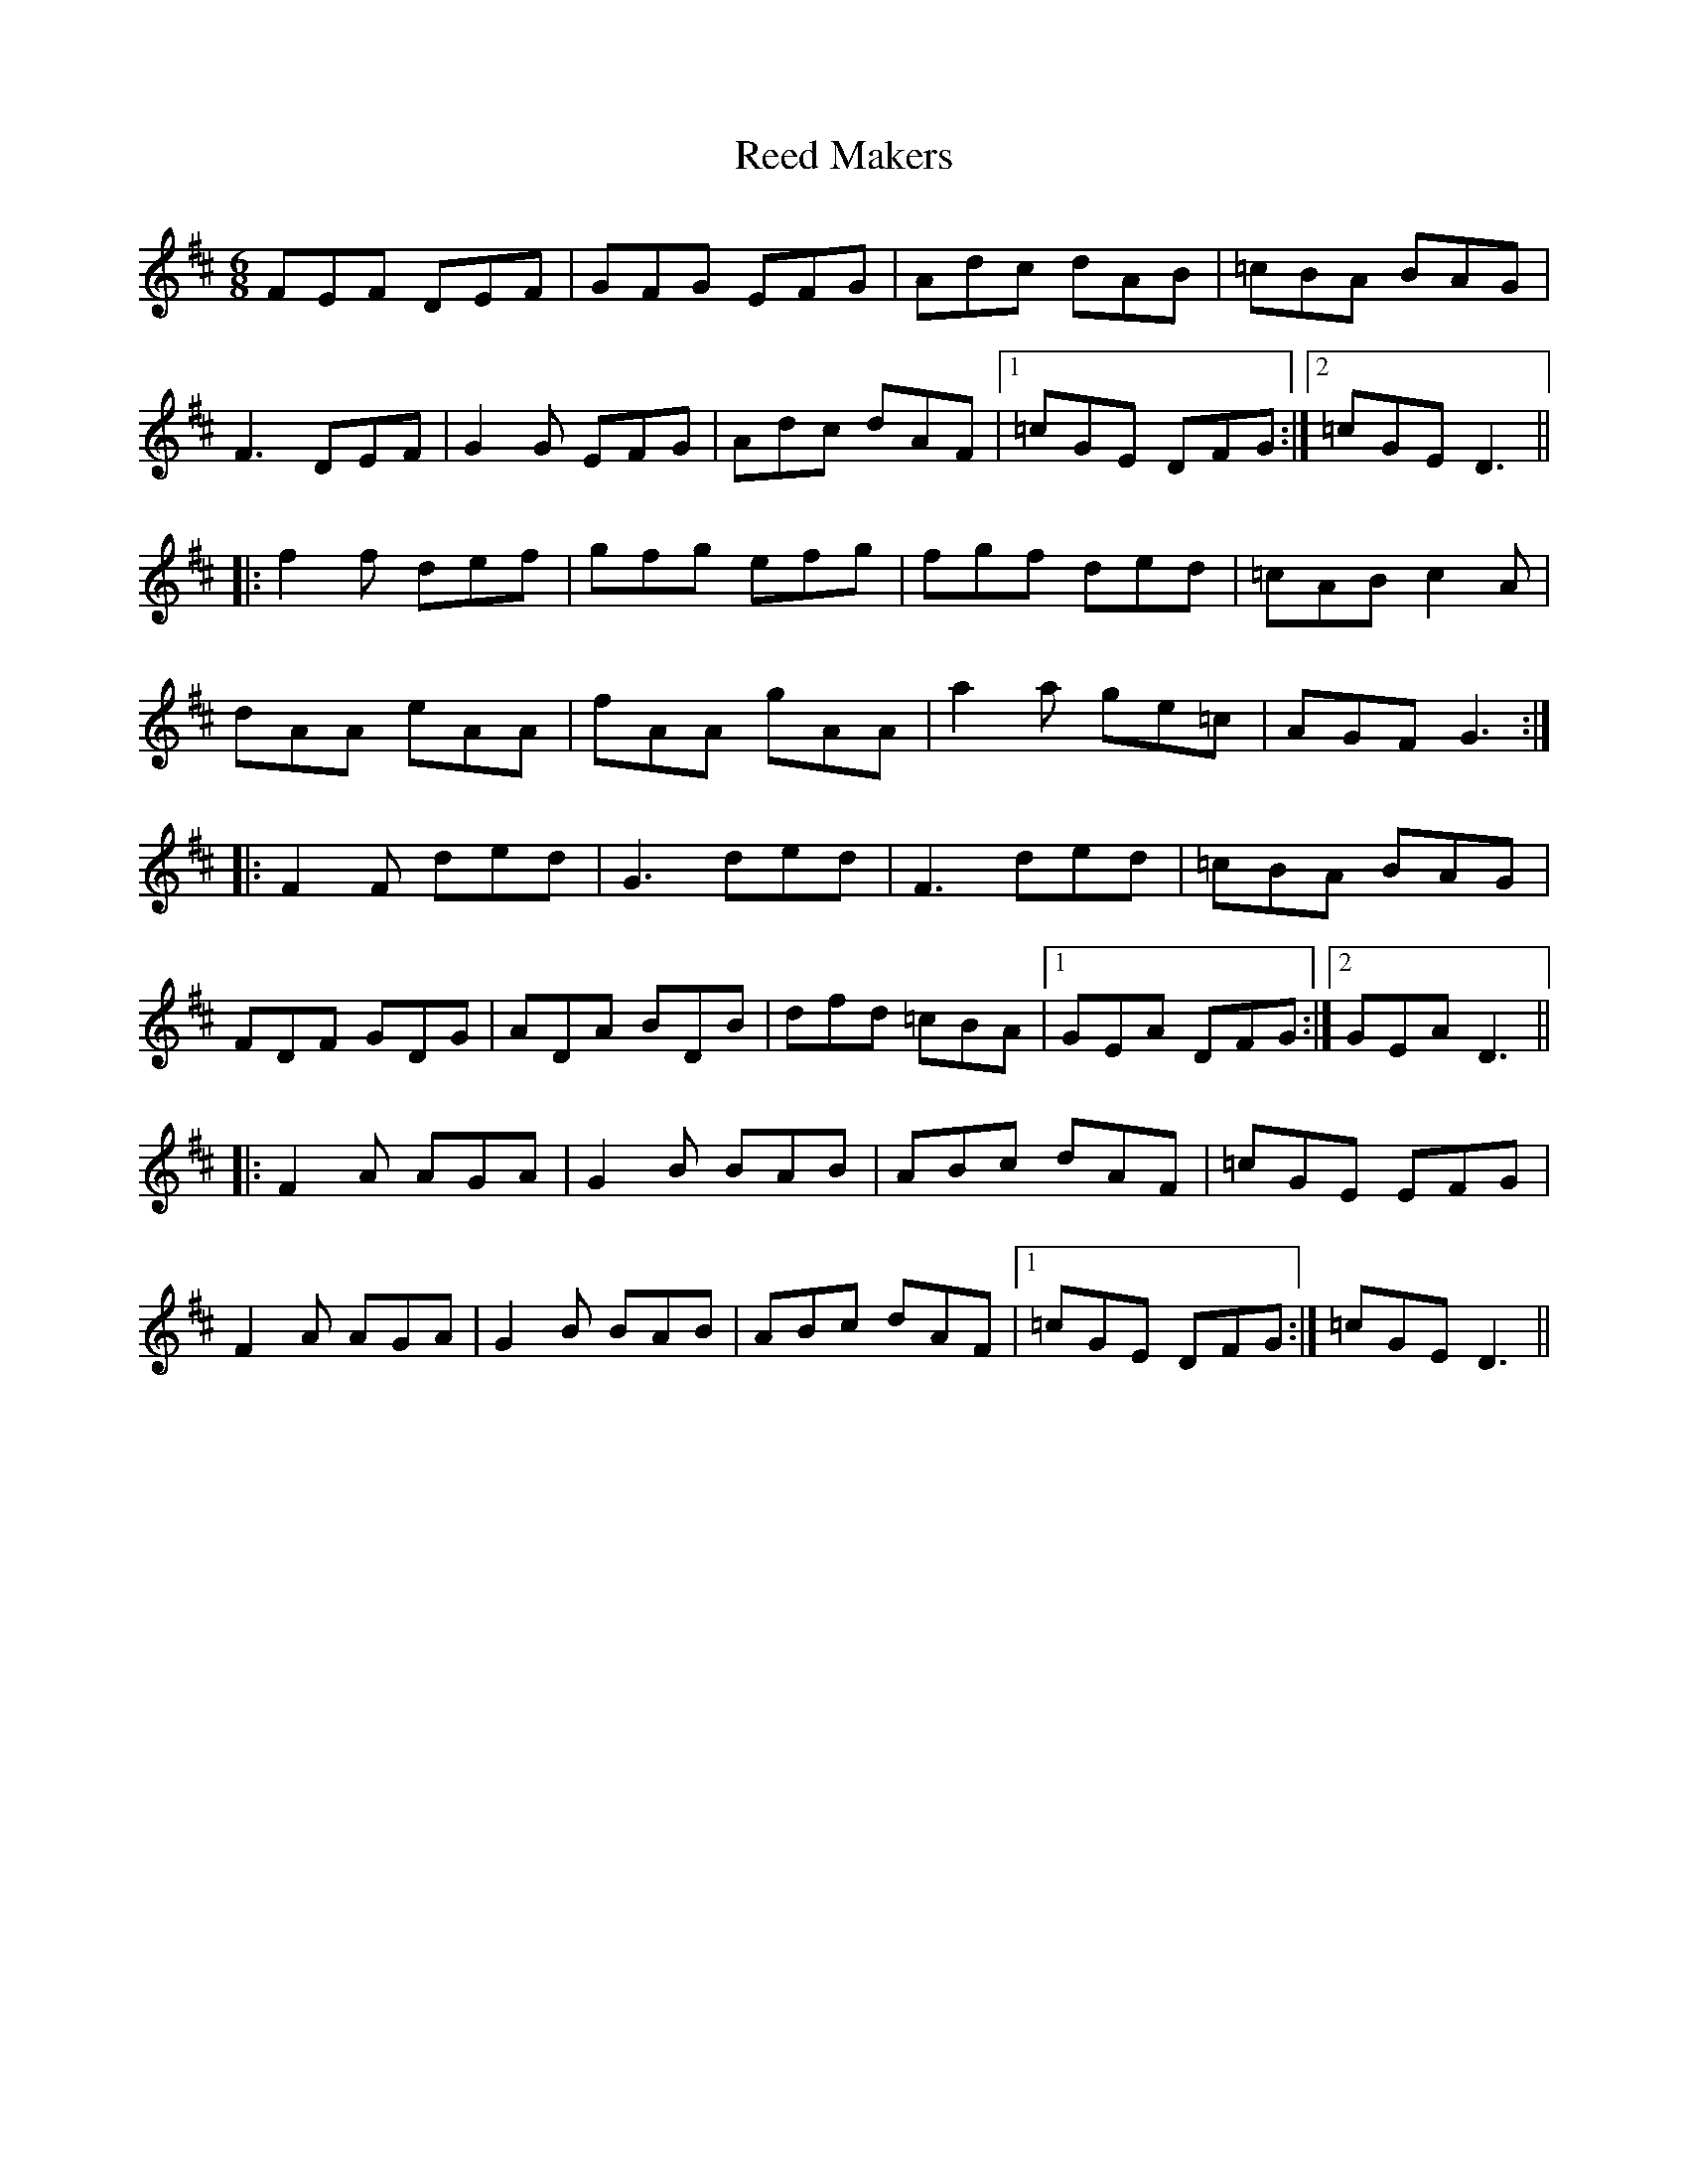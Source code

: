 X: 33979
T: Reed Makers
R: jig
M: 6/8
K: Dmajor
FEF DEF|GFG EFG|Adc dAB|=cBA BAG|
F3 DEF|G2 G EFG|Adc dAF|1 =cGE DFG:|2 =cGE D3||
|:f2 f def|gfg efg|fgf ded|=cAB c2 A|
dAA eAA|fAA gAA|a2 a ge=c|AGF G3:|
|:F2 F ded|G3 ded|F3 ded|=cBA BAG|
FDF GDG|ADA BDB|dfd =cBA|1 GEA DFG:|2 GEA D3||
|:F2 A AGA|G2 B BAB|ABc dAF|=cGE EFG|
F2 A AGA|G2 B BAB|ABc dAF|1 =cGE DFG:|=cGE D3||


